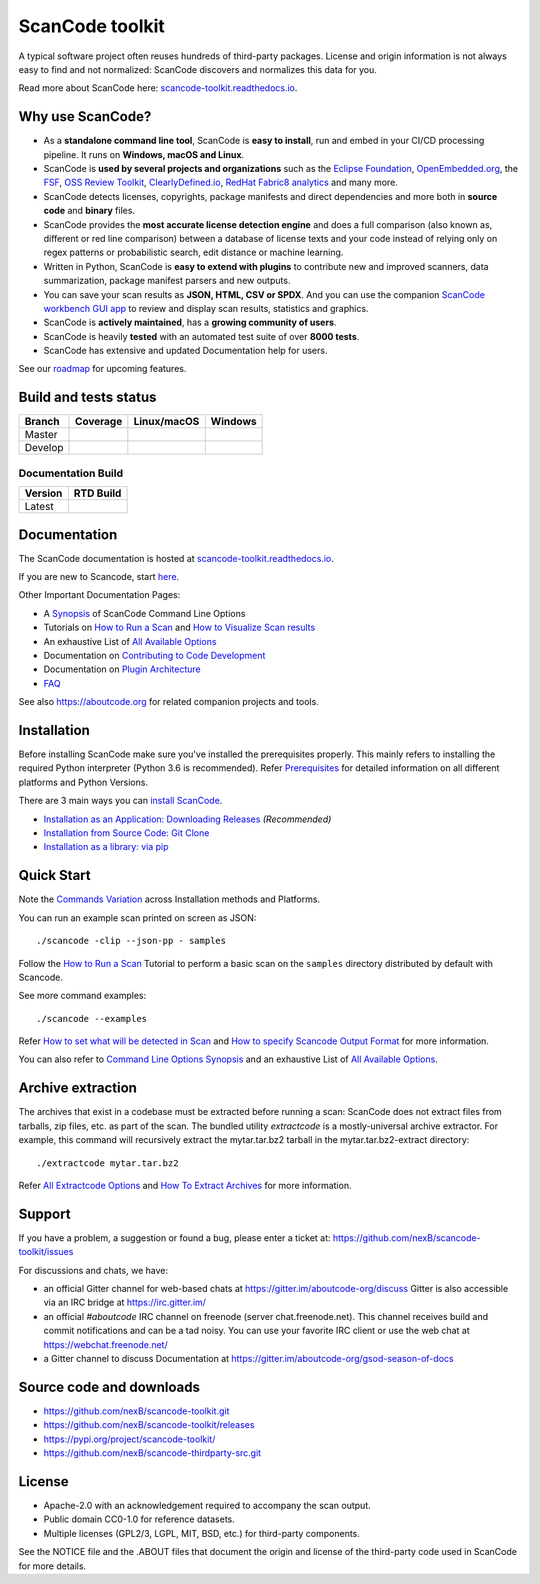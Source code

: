 ================
ScanCode toolkit
================

A typical software project often reuses hundreds of third-party packages.
License and origin information is not always easy to find and not normalized:
ScanCode discovers and normalizes this data for you.

Read more about ScanCode here: `scancode-toolkit.readthedocs.io <https://scancode-toolkit.readthedocs.io/en/latest/>`_.

Why use ScanCode?
=================

- As a **standalone command line tool**, ScanCode is **easy to install**, run
  and embed in your CI/CD processing pipeline. It runs on **Windows, macOS and Linux**.

- ScanCode is **used by several projects and organizations** such as the `Eclipse
  Foundation <https://www.eclipse.org>`_, `OpenEmbedded.org <https://www.openembedded.org>`_,
  the `FSF <https://www.fsf.org>`_, `OSS Review Toolkit <http://oss-review-toolkit.org>`_, 
  `ClearlyDefined.io <https://clearlydefined.io/>`_,
  `RedHat Fabric8 analytics <https://github.com/fabric8-analytics>`_ and many more.

- ScanCode detects licenses, copyrights, package manifests and direct dependencies
  and more both in **source code** and **binary** files.

- ScanCode provides the **most accurate license detection engine** and does a
  full comparison (also known as, different or red line comparison) between a database of license texts
  and your code instead of relying only on regex patterns or probabilistic
  search, edit distance or machine learning.

- Written in Python, ScanCode is **easy to extend with plugins** to contribute new
  and improved scanners, data summarization, package manifest parsers and new
  outputs.

- You can save your scan results as **JSON, HTML, CSV or SPDX**. And you can use the
  companion `ScanCode workbench GUI app <https://github.com/nexB/scancode-workbench>`_
  to review and display scan results, statistics and graphics.

- ScanCode is **actively maintained**, has a **growing community of users**.

- ScanCode is heavily **tested** with an automated test suite of over **8000 tests**.

- ScanCode has extensive and updated Documentation help for users.

See our `roadmap <https://scancode-toolkit.readthedocs.io/en/latest/contribute/roadmap.html>`_ for upcoming features.

Build and tests status
======================

+-------+--------------+-----------------+--------------+
|Branch | **Coverage** | **Linux/macOS** | **Windows**  |
+=======+==============+=================+==============+
|Master | |master-cov| | |master-posix|  | |master-win| |
+-------+--------------+-----------------+--------------+
|Develop| |devel-cov|  | |devel-posix|   | |devel-win|  |
+-------+--------------+-----------------+--------------+

Documentation Build
-------------------

+--------+--------------+
|Version | **RTD Build**|
+========+==============+
| Latest | |docs-rtd|   |
+--------+--------------+


Documentation
=============

The ScanCode documentation is hosted at `scancode-toolkit.readthedocs.io <https://scancode-toolkit.readthedocs.io/en/latest/>`_.

If you are new to Scancode, start `here <https://scancode-toolkit.readthedocs.io/en/latest/getting-started/newcomer.html>`_.

Other Important Documentation Pages:

- A `Synopsis <https://scancode-toolkit.readthedocs.io/en/latest/cli-reference/synopsis.html>`_ of ScanCode Command Line Options
- Tutorials on `How to Run a Scan <https://scancode-toolkit.readthedocs.io/en/latest/tutorials/how_to_run_a_scan.html>`_ and `How to Visualize Scan results <https://scancode-toolkit.readthedocs.io/en/latest/tutorials/how_to_visualize_scan_results.html>`_
- An exhaustive List of `All Available Options <https://scancode-toolkit.readthedocs.io/en/latest/cli-reference/list-options.html>`_
- Documentation on `Contributing to Code Development <https://scancode-toolkit.readthedocs.io/en/latest/contribute/contrib_dev.html>`_
- Documentation on `Plugin Architecture <https://scancode-toolkit.readthedocs.io/en/latest/plugins/plugin_arch.html>`_
- `FAQ <https://scancode-toolkit.readthedocs.io/en/latest/misc/faq.html>`_

See also https://aboutcode.org for related companion projects and tools.


Installation
============

Before installing ScanCode make sure you've installed the prerequisites properly. This mainly
refers to installing the required Python interpreter (Python 3.6 is recommended). Refer
`Prerequisites <https://scancode-toolkit.readthedocs.io/en/latest/getting-started/install.html#prerequisites>`_ for detailed information on all different platforms and Python Versions.

There are 3 main ways you can `install ScanCode <https://scancode-toolkit.readthedocs.io/en/latest/getting-started/install.html>`_.

- `Installation as an Application: Downloading Releases <https://scancode-toolkit.readthedocs.io/en/latest/getting-started/install.html#installation-as-an-application-downloading-releases>`_ *(Recommended)*
- `Installation from Source Code: Git Clone <https://scancode-toolkit.readthedocs.io/en/latest/getting-started/install.html#installation-from-source-code-git-clone>`_
- `Installation as a library: via pip <https://scancode-toolkit.readthedocs.io/en/latest/getting-started/install.html#pip-install>`_

Quick Start
===========

Note the `Commands Variation <https://scancode-toolkit.readthedocs.io/en/latest/getting-started/install.html#commands-variation>`_ across Installation methods and Platforms.

You can run an example scan printed on screen as JSON::

    ./scancode -clip --json-pp - samples

Follow the `How to Run a Scan <https://scancode-toolkit.readthedocs.io/en/latest/tutorials/how_to_run_a_scan.html>`_ Tutorial
to perform a basic scan on the ``samples`` directory distributed by default with Scancode.

See more command examples::

    ./scancode --examples

Refer `How to set what will be detected in Scan <https://scancode-toolkit.readthedocs.io/en/latest/tutorials/how_to_set_what_will_be_detected_in_a_scan.html>`_
and `How to specify Scancode Output Format <https://scancode-toolkit.readthedocs.io/en/latest/tutorials/how_to_format_scan_output.html>`_ for more information.

You can also refer to `Command Line Options Synopsis <https://scancode-toolkit.readthedocs.io/en/latest/cli-reference/synopsis.html>`_ and an exhaustive List of `All Available Options <https://scancode-toolkit.readthedocs.io/en/latest/cli-reference/list-options.html>`_.

Archive extraction
==================

The archives that exist in a codebase must be extracted before running a scan:
ScanCode does not extract files from tarballs, zip files, etc. as part of the
scan. The bundled utility `extractcode` is a mostly-universal archive extractor.
For example, this command will recursively extract the mytar.tar.bz2 tarball in
the mytar.tar.bz2-extract directory::

    ./extractcode mytar.tar.bz2

Refer `All Extractcode Options <https://scancode-toolkit.readthedocs.io/en/latest/cli-reference/list-options.html#all-extractcode-options>`_ and `How To Extract Archives <https://scancode-toolkit.readthedocs.io/en/latest/tutorials/how_to_extract_archives.html>`_ for more information.

Support
=======

If you have a problem, a suggestion or found a bug, please enter a ticket at:
https://github.com/nexB/scancode-toolkit/issues

For discussions and chats, we have:

* an official Gitter channel for web-based chats at https://gitter.im/aboutcode-org/discuss
  Gitter is also accessible via an IRC bridge at https://irc.gitter.im/

* an official `#aboutcode` IRC channel on freenode (server chat.freenode.net). 
  This channel receives build and commit notifications and can be a tad noisy.
  You can use your favorite IRC client or use the web chat at
  https://webchat.freenode.net/

* a Gitter channel to discuss Documentation at https://gitter.im/aboutcode-org/gsod-season-of-docs

Source code and downloads
=========================

* https://github.com/nexB/scancode-toolkit.git
* https://github.com/nexB/scancode-toolkit/releases
* https://pypi.org/project/scancode-toolkit/
* https://github.com/nexB/scancode-thirdparty-src.git


License
=======

* Apache-2.0 with an acknowledgement required to accompany the scan output.
* Public domain CC0-1.0 for reference datasets.
* Multiple licenses (GPL2/3, LGPL, MIT, BSD, etc.) for third-party components.

See the NOTICE file and the .ABOUT files that document the origin and license of
the third-party code used in ScanCode for more details.


.. |master-cov| image:: https://codecov.io/gh/nexB/scancode-toolkit/branch/master/graph/badge.svg
    :target: https://codecov.io/gh/nexB/scancode-toolkit/branch/master
    :alt: Master branch test coverage (Linux)
.. |devel-cov| image:: https://codecov.io/gh/nexB/scancode-toolkit/branch/develop/graph/badge.svg
    :target: https://codecov.io/gh/nexB/scancode-toolkit/branch/develop
    :alt: Develop branch test coverage (Linux)

.. |master-posix| image:: https://api.travis-ci.org/nexB/scancode-toolkit.png?branch=master 
    :target: https://travis-ci.org/nexB/scancode-toolkit
    :alt: Linux Master branch tests status
.. |devel-posix| image:: https://api.travis-ci.org/nexB/scancode-toolkit.png?branch=develop
    :target: https://travis-ci.org/nexB/scancode-toolkit
    :alt: Linux Develop branch tests status

.. |master-win| image:: https://ci.appveyor.com/api/projects/status/4webymu0l2ip8utr/branch/master?png=true
    :target: https://ci.appveyor.com/project/nexB/scancode-toolkit
    :alt: Windows Master branch tests status
.. |devel-win| image:: https://ci.appveyor.com/api/projects/status/4webymu0l2ip8utr/branch/develop?png=true
    :target: https://ci.appveyor.com/project/nexB/scancode-toolkit
    :alt: Windows Develop branch tests status

.. |docs-rtd| image:: https://readthedocs.org/projects/scancode-toolkit/badge/?version=latest
    :target: https://scancode-toolkit.readthedocs.io/en/latest/?badge=latest
    :alt: Documentation Status
